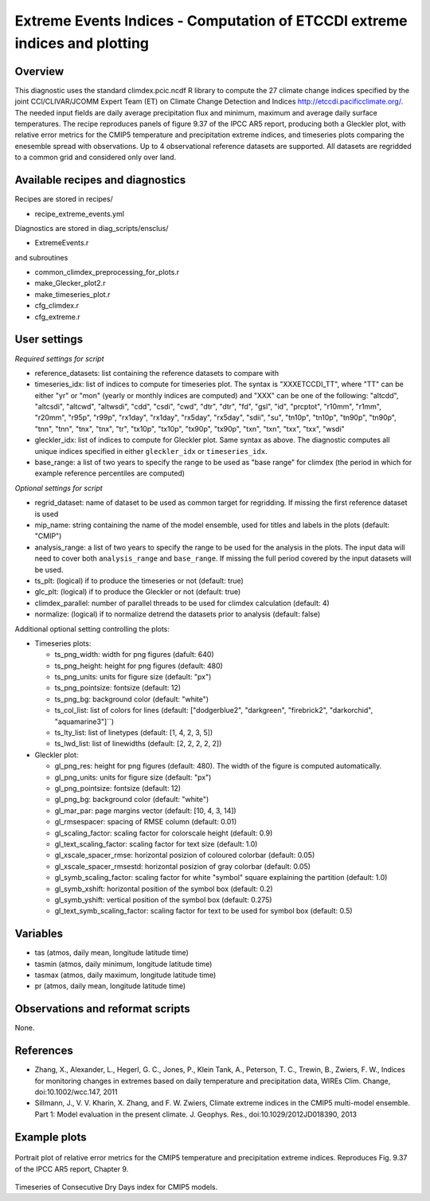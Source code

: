 Extreme Events Indices - Computation of ETCCDI extreme indices and plotting
=====================================================================================


Overview
--------

This diagnostic uses the standard climdex.pcic.ncdf R library to
compute the 27 climate change indices specified by 
the joint CCl/CLIVAR/JCOMM Expert Team (ET) on Climate Change Detection and Indices http://etccdi.pacificclimate.org/.
The needed input fields are daily average precipitation flux and minimum, maximum and average daily surface temperatures.
The recipe reproduces panels of figure 9.37 of the IPCC AR5 report, producing both a Gleckler plot,
with relative error metrics for the CMIP5 temperature and precipitation extreme indices, 
and timeseries plots comparing the enesemble spread with observations. 
Up to 4 observational reference datasets are supported.
All datasets are regridded to a common grid and considered only over land.

Available recipes and diagnostics
---------------------------------

Recipes are stored in recipes/

* recipe_extreme_events.yml

Diagnostics are stored in diag_scripts/ensclus/

* ExtremeEvents.r

and subroutines

* common_climdex_preprocessing_for_plots.r
* make_Glecker_plot2.r
* make_timeseries_plot.r
* cfg_climdex.r
* cfg_extreme.r

User settings
-------------

*Required settings for script*

* reference_datasets: list containing the reference datasets to compare with
* timeseries_idx: list of indices to compute for timeseries plot.
  The syntax is "XXXETCCDI_TT", where "TT" can be either "yr" or "mon"
  (yearly or monthly indices are computed) and "XXX" can be one of the following:
  "altcdd", "altcsdi", "altcwd", "altwsdi", "cdd", "csdi", "cwd",
  "dtr", "dtr", "fd", "gsl", "id", "prcptot", "r10mm", "r1mm",
  "r20mm", "r95p", "r99p", "rx1day", "rx1day", "rx5day", "rx5day",
  "sdii", "su", "tn10p", "tn10p", "tn90p", "tn90p", "tnn", "tnn",
  "tnx", "tnx", "tr", "tx10p", "tx10p", "tx90p", "tx90p", "txn",
  "txn", "txx", "txx", "wsdi"
* gleckler_idx: list of indices to compute for Gleckler plot. Same syntax as above.
  The diagnostic computes all unique indices specified in either ``gleckler_idx`` or ``timeseries_idx``.
* base_range: a list of two years to specify the range to be used as "base range" for climdex
  (the period in which for example reference percentiles are computed)

*Optional settings for script*

* regrid_dataset: name of dataset to be used as common target for regridding. If missing the first reference dataset is used
* mip_name: string containing the name of the model ensemble, used for titles and labels in the plots (default: "CMIP")
* analysis_range: a list of two years to specify the range to be used for the analysis in the plots.
  The input data will need to cover both ``analysis_range`` and ``base_range``. If missing the full period covered by the
  input datasets will be used.
* ts_plt: (logical) if to produce the timeseries or not (default: true)
* glc_plt: (logical) if to produce the Gleckler or not (default: true)
* climdex_parallel: number of parallel threads to be used for climdex calculation (default: 4)
* normalize: (logical) if to normalize detrend the datasets prior to analysis (default: false)

Additional optional setting controlling the plots:

* Timeseries plots:

  * ts_png_width: width for png figures (dafult: 640)
  * ts_png_height: height for png figures (default: 480)
  * ts_png_units: units for figure size (default: "px")
  * ts_png_pointsize: fontsize (default: 12)
  * ts_png_bg: background color (default: "white")
  * ts_col_list: list of colors for lines (default: ["dodgerblue2", "darkgreen", "firebrick2", "darkorchid", "aquamarine3"]``)
  * ts_lty_list: list of linetypes (default: [1, 4, 2, 3, 5])
  * ts_lwd_list: list of linewidths (default: [2, 2, 2, 2, 2])

* Gleckler plot:

  * gl_png_res: height for png figures (default: 480).
    The width of the figure is computed automatically.
  * gl_png_units: units for figure size (default: "px")
  * gl_png_pointsize: fontsize (default: 12)
  * gl_png_bg: background color (default: "white")
  * gl_mar_par: page margins vector (default: [10, 4, 3, 14])
  * gl_rmsespacer: spacing of RMSE column (default: 0.01)
  * gl_scaling_factor: scaling factor for colorscale height (default: 0.9)
  * gl_text_scaling_factor: scaling factor for text size (default: 1.0)
  * gl_xscale_spacer_rmse: horizontal posizion of coloured colorbar (default: 0.05)
  * gl_xscale_spacer_rmsestd: horizontal posizion of gray colorbar (default: 0.05)
  * gl_symb_scaling_factor: scaling factor for white "symbol" square explaining the partition (default: 1.0)
  * gl_symb_xshift: horizontal position of the symbol box (default: 0.2)
  * gl_symb_yshift: vertical position of the symbol box (default: 0.275)
  * gl_text_symb_scaling_factor: scaling factor for text to be used for symbol box (default: 0.5)

Variables
---------

* tas (atmos, daily mean, longitude latitude time) 
* tasmin (atmos, daily minimum, longitude latitude time) 
* tasmax (atmos, daily maximum, longitude latitude time) 
* pr (atmos, daily mean, longitude latitude time) 


Observations and reformat scripts
---------------------------------

None.


References
----------

* Zhang, X., Alexander, L., Hegerl, G. C., Jones, P., Klein Tank, A., Peterson, T. C., Trewin, B., Zwiers, F. W., Indices for monitoring changes in extremes based on daily temperature and precipitation data, WIREs Clim. Change, doi:10.1002/wcc.147, 2011  

* Sillmann, J., V. V. Kharin, X. Zhang, and F. W. Zwiers, Climate extreme indices in the CMIP5 multi-model ensemble. Part 1: Model evaluation in the present climate. J. Geophys. Res., doi:10.1029/2012JD018390, 2013 


Example plots
-------------

.. figure:: /recipes/figures/extreme_events/gleckler.png
   :width: 10cm

Portrait plot of relative error metrics for the CMIP5 temperature and precipitation extreme indices. Reproduces Fig. 9.37 of the IPCC AR5 report, Chapter 9.

.. figure:: /recipes/figures/extreme_events/cdd_timeseries.png
   :width: 10cm

Timeseries of Consecutive Dry Days index for CMIP5 models.
